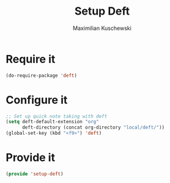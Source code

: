 #+TITLE:Setup Deft
#+DESCRIPTION:
#+AUTHOR: Maximilian Kuschewski
#+PROPERTY: my-file-type emacs-config

* Require it
#+begin_src emacs-lisp
(do-require-package 'deft)
#+end_src

* Configure it
#+begin_src emacs-lisp
;; Set up quick note taking with deft
(setq deft-default-extension "org"
      deft-directory (concat org-directory "local/deft/"))
(global-set-key (kbd "<f9>") 'deft)
#+end_src

* Provide it
#+begin_src emacs-lisp
(provide 'setup-deft)
#+end_src
